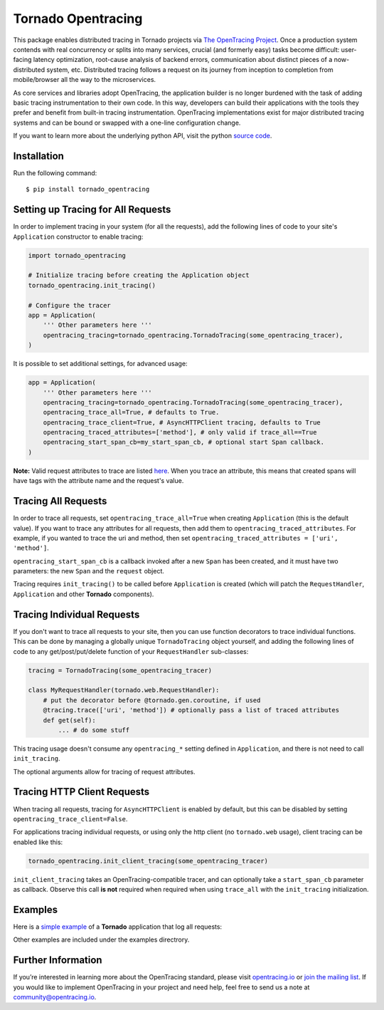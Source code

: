 ###################
Tornado Opentracing
###################

This package enables distributed tracing in Tornado projects via `The OpenTracing Project`_. Once a production system contends with real concurrency or splits into many services, crucial (and formerly easy) tasks become difficult: user-facing latency optimization, root-cause analysis of backend errors, communication about distinct pieces of a now-distributed system, etc. Distributed tracing follows a request on its journey from inception to completion from mobile/browser all the way to the microservices.

As core services and libraries adopt OpenTracing, the application builder is no longer burdened with the task of adding basic tracing instrumentation to their own code. In this way, developers can build their applications with the tools they prefer and benefit from built-in tracing instrumentation. OpenTracing implementations exist for major distributed tracing systems and can be bound or swapped with a one-line configuration change.

If you want to learn more about the underlying python API, visit the python `source code`_.

.. _The OpenTracing Project: http://opentracing.io/
.. _source code: https://github.com/opentracing/opentracing-python

Installation
============

Run the following command::

    $ pip install tornado_opentracing

Setting up Tracing for All Requests
===================================

In order to implement tracing in your system (for all the requests), add the following lines of code to your site's ``Application`` constructor to enable tracing:

.. code-block:: python

    import tornado_opentracing

    # Initialize tracing before creating the Application object
    tornado_opentracing.init_tracing()

    # Configure the tracer
    app = Application(
        ''' Other parameters here '''
        opentracing_tracing=tornado_opentracing.TornadoTracing(some_opentracing_tracer),
    )

It is possible to set additional settings, for advanced usage:

.. code-block:: python

    app = Application(
        ''' Other parameters here '''
        opentracing_tracing=tornado_opentracing.TornadoTracing(some_opentracing_tracer),
        opentracing_trace_all=True, # defaults to True.
        opentracing_trace_client=True, # AsyncHTTPClient tracing, defaults to True
        opentracing_traced_attributes=['method'], # only valid if trace_all==True
        opentracing_start_span_cb=my_start_span_cb, # optional start Span callback.
    )


**Note:** Valid request attributes to trace are listed `here <http://www.tornadoweb.org/en/stable/httputil.html#tornado.httputil.HTTPServerRequest>`_. When you trace an attribute, this means that created spans will have tags with the attribute name and the request's value.

Tracing All Requests
====================

In order to trace all requests, set ``opentracing_trace_all=True`` when creating ``Application`` (this is the default value). If you want to trace any attributes for all requests, then add them to ``opentracing_traced_attributes``. For example, if you wanted to trace the uri and method, then set ``opentracing_traced_attributes = ['uri', 'method']``.

``opentracing_start_span_cb`` is a callback invoked after a new ``Span`` has been created, and it must have two parameters: the new ``Span`` and the ``request`` object.

Tracing requires ``init_tracing()`` to be called before ``Application`` is created (which will patch the ``RequestHandler``, ``Application`` and other **Tornado** components).

Tracing Individual Requests
===========================

If you don't want to trace all requests to your site, then you can use function decorators to trace individual functions. This can be done by managing a globally unique ``TornadoTracing`` object yourself, and adding the following lines of code to any get/post/put/delete function of your ``RequestHandler`` sub-classes:

.. code-block:: python

    tracing = TornadoTracing(some_opentracing_tracer)

    class MyRequestHandler(tornado.web.RequestHandler):
        # put the decorator before @tornado.gen.coroutine, if used
        @tracing.trace(['uri', 'method']) # optionally pass a list of traced attributes
        def get(self):
            ... # do some stuff

This tracing usage doesn't consume any ``opentracing_*`` setting defined in ``Application``, and there is not need to call ``init_tracing``.

The optional arguments allow for tracing of request attributes.

Tracing HTTP Client Requests
============================

When tracing all requests, tracing for ``AsyncHTTPClient`` is enabled by default, but this can be disabled by setting ``opentracing_trace_client=False``.

For applications tracing individual requests, or using only the http client (no ``tornado.web`` usage), client tracing can be enabled like this:

.. code-block:: python

    tornado_opentracing.init_client_tracing(some_opentracing_tracer)


``init_client_tracing`` takes an OpenTracing-compatible tracer, and can optionally take a ``start_span_cb`` parameter as callback. Observe this call **is not** required when required when using ``trace_all`` with the ``init_tracing`` initialization.

Examples
========

Here is a `simple example`_ of a **Tornado** application that log all requests:

.. _simple example: https://github.com/carlosalberto/python-tornado/tree/master/examples/simple/

Other examples are included under the examples directrory.

Further Information
===================

If you’re interested in learning more about the OpenTracing standard, please visit `opentracing.io`_ or `join the mailing list`_. If you would like to implement OpenTracing in your project and need help, feel free to send us a note at `community@opentracing.io`_.

.. _opentracing.io: http://opentracing.io/
.. _join the mailing list: http://opentracing.us13.list-manage.com/subscribe?u=180afe03860541dae59e84153&id=19117aa6cd
.. _community@opentracing.io: community@opentracing.io

